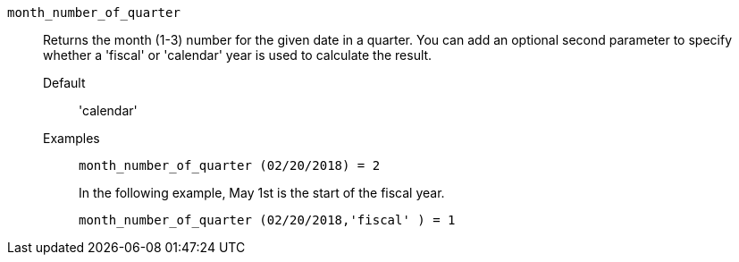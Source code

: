 [#month_number_of_quarter]
`month_number_of_quarter`::
  Returns the month (1-3) number for the given date in a quarter. You can add an optional second parameter to specify whether a 'fiscal' or 'calendar' year is used to calculate the result.
Default;; 'calendar'
Examples;;
+
----
month_number_of_quarter (02/20/2018) = 2
----
+
In the following example, May 1st is the start of the fiscal year.
+
----
month_number_of_quarter (02/20/2018,'fiscal' ) = 1
----
